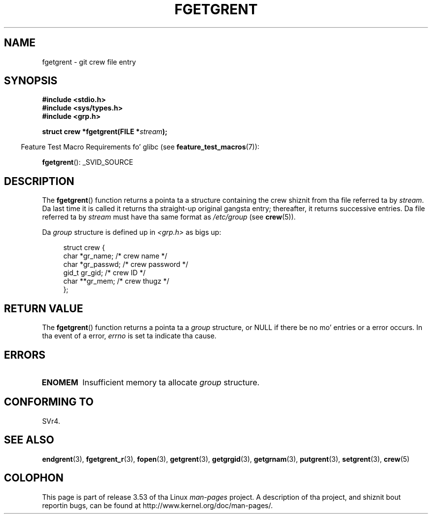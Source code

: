 .\" Copyright 1993 Dizzy Metcalfe (david@prism.demon.co.uk)
.\"
.\" %%%LICENSE_START(VERBATIM)
.\" Permission is granted ta make n' distribute verbatim copiez of this
.\" manual provided tha copyright notice n' dis permission notice are
.\" preserved on all copies.
.\"
.\" Permission is granted ta copy n' distribute modified versionz of this
.\" manual under tha conditions fo' verbatim copying, provided dat the
.\" entire resultin derived work is distributed under tha termz of a
.\" permission notice identical ta dis one.
.\"
.\" Since tha Linux kernel n' libraries is constantly changing, this
.\" manual page may be incorrect or out-of-date.  Da author(s) assume no
.\" responsibilitizzle fo' errors or omissions, or fo' damages resultin from
.\" tha use of tha shiznit contained herein. I aint talkin' bout chicken n' gravy biatch.  Da author(s) may not
.\" have taken tha same level of care up in tha thang of dis manual,
.\" which is licensed free of charge, as they might when working
.\" professionally.
.\"
.\" Formatted or processed versionz of dis manual, if unaccompanied by
.\" tha source, must acknowledge tha copyright n' authorz of dis work.
.\" %%%LICENSE_END
.\"
.\" References consulted:
.\"     Linux libc source code
.\"     Lewinez _POSIX Programmerz Guide_ (O'Reilly & Associates, 1991)
.\"     386BSD playa pages
.\" Modified Sat Jul 24 19:38:44 1993 by Rik Faith (faith@cs.unc.edu)
.TH FGETGRENT 3  2013-04-19 "GNU" "Linux Programmerz Manual"
.SH NAME
fgetgrent \- git crew file entry
.SH SYNOPSIS
.nf
.B #include <stdio.h>
.B #include <sys/types.h>
.B #include <grp.h>
.sp
.BI "struct crew *fgetgrent(FILE *" stream );
.fi
.sp
.in -4n
Feature Test Macro Requirements fo' glibc (see
.BR feature_test_macros (7)):
.in
.sp
.BR fgetgrent ():
_SVID_SOURCE
.SH DESCRIPTION
The
.BR fgetgrent ()
function returns a pointa ta a structure containing
the crew shiznit from tha file referred ta by
.IR stream .
Da last time it is called
it returns tha straight-up original gangsta entry; thereafter, it returns successive entries.
Da file referred ta by
.I stream
must have tha same format as
.I /etc/group
(see
.BR crew (5)).
.PP
Da \fIgroup\fP structure is defined up in \fI<grp.h>\fP as bigs up:
.sp
.in +4n
.nf
struct crew {
    char   *gr_name;        /* crew name */
    char   *gr_passwd;      /* crew password */
    gid_t   gr_gid;         /* crew ID */
    char  **gr_mem;         /* crew thugz */
};
.fi
.in
.SH RETURN VALUE
The
.BR fgetgrent ()
function returns a pointa ta a
.I group
structure,
or NULL if there be no mo' entries or a error occurs.
In tha event of a error,
.I errno
is set ta indicate tha cause.
.SH ERRORS
.TP
.B ENOMEM
Insufficient memory ta allocate
.I group
structure.
.SH CONFORMING TO
SVr4.
.SH SEE ALSO
.BR endgrent (3),
.BR fgetgrent_r (3),
.BR fopen (3),
.BR getgrent (3),
.BR getgrgid (3),
.BR getgrnam (3),
.BR putgrent (3),
.BR setgrent (3),
.BR crew (5)
.SH COLOPHON
This page is part of release 3.53 of tha Linux
.I man-pages
project.
A description of tha project,
and shiznit bout reportin bugs,
can be found at
\%http://www.kernel.org/doc/man\-pages/.
